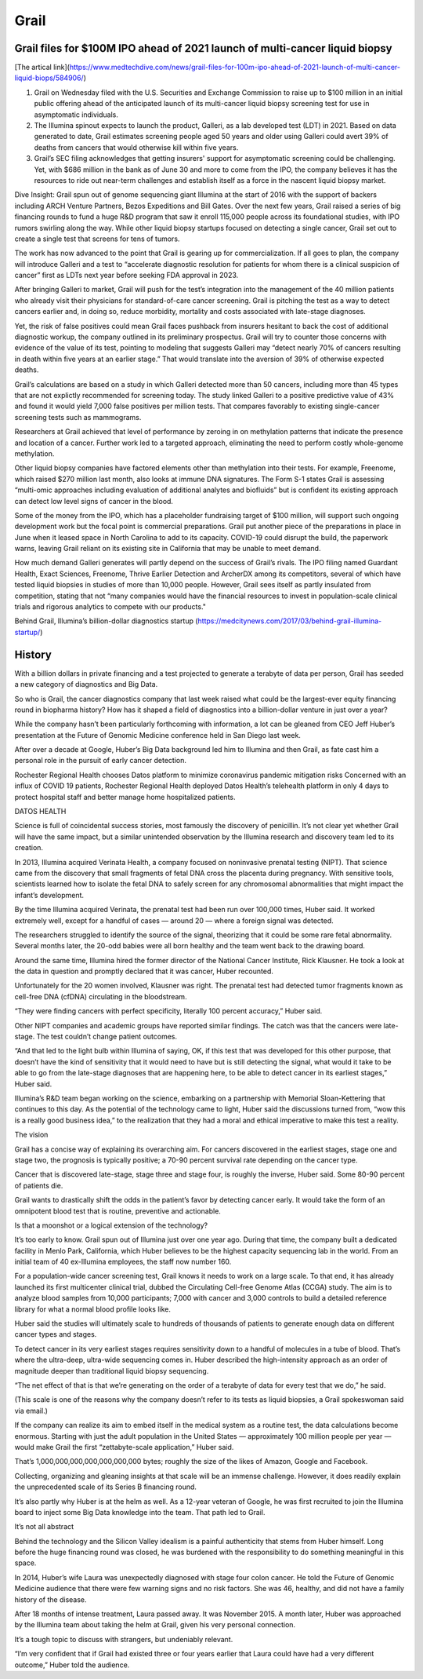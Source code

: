 .. _grail:
.. index:: biotech

Grail 
========================


Grail files for $100M IPO ahead of 2021 launch of multi-cancer liquid biopsy
-----------------------------------------------------------------------------

[The artical link](https://www.medtechdive.com/news/grail-files-for-100m-ipo-ahead-of-2021-launch-of-multi-cancer-liquid-biops/584906/)

1. Grail on Wednesday filed with the U.S. Securities and Exchange Commission to raise up to $100 million in an initial public offering ahead of the anticipated launch of its multi-cancer liquid biopsy screening test for use in asymptomatic individuals.

2. The Illumina spinout expects to launch the product, Galleri, as a lab developed test (LDT) in 2021. Based on data generated to date, Grail estimates screening people aged 50 years and older using Galleri could avert 39% of deaths from cancers that would otherwise kill within five years. 

3. Grail’s SEC filing acknowledges that getting insurers' support for asymptomatic screening could be challenging. Yet, with $686 million in the bank as of June 30 and more to come from the IPO, the company believes it has the resources to ride out near-term challenges and establish itself as a force in the nascent liquid biopsy market.

Dive Insight:
Grail spun out of genome sequencing giant Illumina at the start of 2016 with the support of backers including ARCH Venture Partners, Bezos Expeditions and Bill Gates. Over the next few years, Grail raised a series of big financing rounds to fund a huge R&D program that saw it enroll 115,000 people across its foundational studies, with IPO rumors swirling along the way. While other liquid biopsy startups focused on detecting a single cancer, Grail set out to create a single test that screens for tens of tumors.

The work has now advanced to the point that Grail is gearing up for commercialization. If all goes to plan, the company will introduce Galleri and a test to “accelerate diagnostic resolution for patients for whom there is a clinical suspicion of cancer” first as LDTs next year before seeking FDA approval in 2023.

After bringing Galleri to market, Grail will push for the test’s integration into the management of the 40 million patients who already visit their physicians for standard-of-care cancer screening. Grail is pitching the test as a way to detect cancers earlier and, in doing so, reduce morbidity, mortality and costs associated with late-stage diagnoses. 

Yet, the risk of false positives could mean Grail faces pushback from insurers hesitant to back the cost of additional diagnostic workup, the company outlined in its preliminary prospectus. Grail will try to counter those concerns with evidence of the value of its test, pointing to modeling that suggests Galleri may “detect nearly 70% of cancers resulting in death within five years at an earlier stage.” That would translate into the aversion of 39% of otherwise expected deaths.  

Grail’s calculations are based on a study in which Galleri detected more than 50 cancers, including more than 45 types that are not explictly recommended for screening today. The study linked Galleri to a positive predictive value of 43% and found it would yield 7,000 false positives per million tests. That compares favorably to existing single-cancer screening tests such as mammograms. 

Researchers at Grail achieved that level of performance by zeroing in on methylation patterns that indicate the presence and location of a cancer. Further work led to a targeted approach, eliminating the need to perform costly whole-genome methylation. 

Other liquid biopsy companies have factored elements other than methylation into their tests. For example, Freenome, which raised $270 million last month, also looks at immune DNA signatures. The Form S-1 states Grail is assessing “multi-omic approaches including evaluation of additional analytes and biofluids” but is confident its existing approach can detect low level signs of cancer in the blood.

Some of the money from the IPO, which has a placeholder fundraising target of $100 million, will support such ongoing development work but the focal point is commercial preparations. Grail put another piece of the preparations in place in June when it leased space in North Carolina to add to its capacity. COVID-19 could disrupt the build, the paperwork warns, leaving Grail reliant on its existing site in California that may be unable to meet demand. 

How much demand Galleri generates will partly depend on the success of Grail’s rivals. The IPO filing named Guardant Health, Exact Sciences, Freenome, Thrive Earlier Detection and ArcherDX among its competitors, several of which have tested liquid biopsies in studies of more than 10,000 people. However, Grail sees itself as partly insulated from competition, stating that not “many companies would have the financial resources to invest in population-scale clinical trials and rigorous analytics to compete with our products."




Behind Grail, Illumina’s billion-dollar diagnostics startup (https://medcitynews.com/2017/03/behind-grail-illumina-startup/) 

History
-----------
With a billion dollars in private financing and a test projected to generate a terabyte of data per person, Grail has seeded a new category of diagnostics and Big Data. 

So who is Grail, the cancer diagnostics company that last week raised what could be the largest-ever equity financing round in biopharma history? How has it shaped a field of diagnostics into a billion-dollar venture in just over a year?

While the company hasn’t been particularly forthcoming with information, a lot can be gleaned from CEO Jeff Huber’s presentation at the Future of Genomic Medicine conference held in San Diego last week.

After over a decade at Google, Huber’s Big Data background led him to Illumina and then Grail, as fate cast him a personal role in the pursuit of early cancer detection.

Rochester Regional Health chooses Datos platform to minimize coronavirus pandemic mitigation risks
Concerned with an influx of COVID 19 patients, Rochester Regional Health deployed Datos Health’s telehealth platform in only 4 days to protect hospital staff and better manage home hospitalized patients.

DATOS HEALTH

Science is full of coincidental success stories, most famously the discovery of penicillin. It’s not clear yet whether Grail will have the same impact, but a similar unintended observation by the Illumina research and discovery team led to its creation.

In 2013, Illumina acquired Verinata Health, a company focused on noninvasive prenatal testing (NIPT). That science came from the discovery that small fragments of fetal DNA cross the placenta during pregnancy. With sensitive tools, scientists learned how to isolate the fetal DNA to safely screen for any chromosomal abnormalities that might impact the infant’s development.

By the time Illumina acquired Verinata, the prenatal test had been run over 100,000 times, Huber said. It worked extremely well, except for a handful of cases — around 20 — where a foreign signal was detected.

The researchers struggled to identify the source of the signal, theorizing that it could be some rare fetal abnormality. Several months later, the 20-odd babies were all born healthy and the team went back to the drawing board.

Around the same time, Illumina hired the former director of the National Cancer Institute, Rick Klausner. He took a look at the data in question and promptly declared that it was cancer, Huber recounted.

Unfortunately for the 20 women involved, Klausner was right. The prenatal test had detected tumor fragments known as cell-free DNA (cfDNA) circulating in the bloodstream.

“They were finding cancers with perfect specificity, literally 100 percent accuracy,” Huber said. 

Other NIPT companies and academic groups have reported similar findings. The catch was that the cancers were late-stage. The test couldn’t change patient outcomes. 

“And that led to the light bulb within Illumina of saying, OK, if this test that was developed for this other purpose, that doesn’t have the kind of sensitivity that it would need to have but is still detecting the signal, what would it take to be able to go from the late-stage diagnoses that are happening here, to be able to detect cancer in its earliest stages,” Huber said.

Illumina’s R&D team began working on the science, embarking on a partnership with Memorial Sloan-Kettering that continues to this day. As the potential of the technology came to light, Huber said the discussions turned from, “wow this is a really good business idea,” to the realization that they had a moral and ethical imperative to make this test a reality.

The vision

Grail has a concise way of explaining its overarching aim. For cancers discovered in the earliest stages, stage one and stage two, the prognosis is typically positive; a 70-90 percent survival rate depending on the cancer type.

Cancer that is discovered late-stage, stage three and stage four, is roughly the inverse, Huber said. Some 80-90 percent of patients die.

Grail wants to drastically shift the odds in the patient’s favor by detecting cancer early. It would take the form of an omnipotent blood test that is routine, preventive and actionable.

Is that a moonshot or a logical extension of the technology?

It’s too early to know. Grail spun out of Illumina just over one year ago. During that time, the company built a dedicated facility in Menlo Park, California, which Huber believes to be the highest capacity sequencing lab in the world. From an initial team of 40 ex-Illumina employees, the staff now number 160.

For a population-wide cancer screening test, Grail knows it needs to work on a large scale. To that end, it has already launched its first multicenter clinical trial, dubbed the Circulating Cell-free Genome Atlas (CCGA) study. The aim is to analyze blood samples from 10,000 participants; 7,000 with cancer and 3,000 controls to build a detailed reference library for what a normal blood profile looks like.

Huber said the studies will ultimately scale to hundreds of thousands of patients to generate enough data on different cancer types and stages.

To detect cancer in its very earliest stages requires sensitivity down to a handful of molecules in a tube of blood. That’s where the ultra-deep, ultra-wide sequencing comes in. Huber described the high-intensity approach as an order of magnitude deeper than traditional liquid biopsy sequencing.

“The net effect of that is that we’re generating on the order of a terabyte of data for every test that we do,” he said.

(This scale is one of the reasons why the company doesn’t refer to its tests as liquid biopsies, a Grail spokeswoman said via email.)

If the company can realize its aim to embed itself in the medical system as a routine test, the data calculations become enormous. Starting with just the adult population in the United States — approximately 100 million people per year — would make Grail the first “zettabyte-scale application,” Huber said.

That’s 1,000,000,000,000,000,000,000 bytes; roughly the size of the likes of Amazon, Google and Facebook.

Collecting, organizing and gleaning insights at that scale will be an immense challenge. However, it does readily explain the unprecedented scale of its Series B financing round.

It’s also partly why Huber is at the helm as well. As a 12-year veteran of Google, he was first recruited to join the Illumina board to inject some Big Data knowledge into the team. That path led to Grail.

It’s not all abstract

Behind the technology and the Silicon Valley idealism is a painful authenticity that stems from Huber himself. Long before the huge financing round was closed, he was burdened with the responsibility to do something meaningful in this space.

In 2014, Huber’s wife Laura was unexpectedly diagnosed with stage four colon cancer. He told the Future of Genomic Medicine audience that there were few warning signs and no risk factors. She was 46, healthy, and did not have a family history of the disease.

After 18 months of intense treatment, Laura passed away. It was November 2015. A month later, Huber was approached by the Illumina team about taking the helm at Grail, given his very personal connection.

It’s a tough topic to discuss with strangers, but undeniably relevant.

“I’m very confident that if Grail had existed three or four years earlier that Laura could have had a very different outcome,” Huber told the audience.







